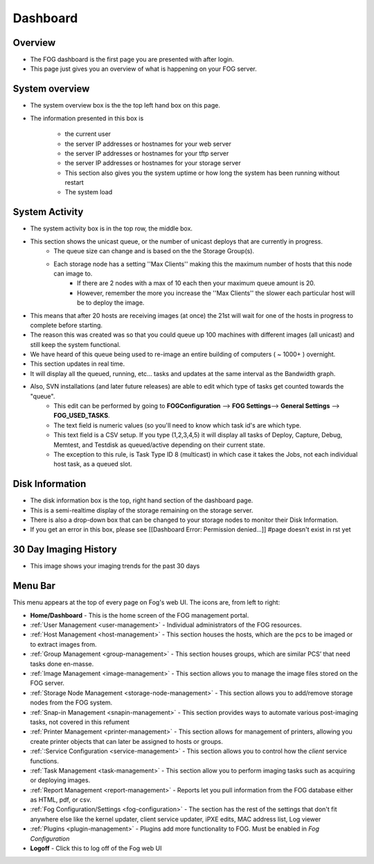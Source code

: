 .. |dashboard| Image:: img/Dashboard.png
.. |configIcon| Image:: img/Config.png
.. |homeIcon| Image:: img/Home.png
.. |users| Image:: img/Users.png 
.. |hosts| Image:: img/Hosts.png
.. |groups| Image:: img/Groups.png
.. |Images| Image:: img/Images.png
.. |storage| Image:: img/Storage.png
.. |snapinIcon| Image:: img/Snapins.png
.. |printer| Image:: img/Printers.png
.. |service| Image:: img/Services.png
.. |tasks| Image:: img/Tasks.png
.. |reports| Image:: img/Reports.png
.. |plugins| Image:: img/Plugins.png
.. |logoff| Image:: img/Logoff.png
.. |menuBar| Image:: img/FogMenu.jpeg

Dashboard
^^^^^^^^^

Overview
--------

|dashboard|

- The FOG dashboard is the first page you are presented with after login.
- This page just gives you an overview of what is happening on your FOG server.

System overview
---------------

- The system overview box is the the top left hand box on this page. 
- The information presented in this box is 
    
    - the current user
    - the server IP addresses or hostnames for your web server
    - the server IP addresses or hostnames for your tftp server
    - the server IP addresses or hostnames for your storage server
    - This section also gives you the system uptime or how long the system has been running without restart
    - The system load

System Activity
---------------

- The system activity box is in the top row, the middle box.
- This section shows the unicast queue, or the number of unicast deploys that are currently in progress.
    - The queue size can change and is based on the the Storage Group(s). 
    - Each storage node has a setting ''Max Clients'' making this the maximum number of hosts that this node can image to. 
        - If there are 2 nodes with a max of 10 each then your maximum queue amount is 20. 
        - However, remember the more you increase the ''Max Clients'' the slower each particular host will be to deploy the image. 
- This means that after 20 hosts are receiving images (at once) the 21st will wait for one of the hosts in progress to complete before starting.
- The reason this was created was so that you could queue up 100 machines with different images (all unicast) and still keep the system functional.
- We have heard of this queue being used to re-image an entire building of computers ( ~ 1000+ ) overnight.
- This section updates in real time. 
- It will display all the queued, running, etc... tasks and updates at the same interval as the Bandwidth graph.
- Also, SVN installations (and later future releases) are able to edit which type of tasks get counted towards the "queue".
    - This edit can be performed by going to **FOGConfiguration** |configIcon| --> **FOG Settings**--> **General Settings** --> **FOG\_USED\_TASKS**. 
    - The text field is numeric values (so you'll need to know which task id's are which type. 
    - This text field is a CSV setup. If you type (1,2,3,4,5) it will display all tasks of Deploy, Capture, Debug, Memtest, and Testdisk as queued/active depending on their current state.
    - The exception to this rule, is Task Type ID 8 (multicast) in which case it takes the Jobs, not each individual host task, as a queued slot.

Disk Information
----------------

- The disk information box is the top, right hand section of the dashboard page.
- This is a semi-realtime display of the storage remaining on the storage server.
- There is also a drop-down box that can be changed to your storage nodes to monitor their Disk Information.
- If you get an error in this box, please see [[Dashboard Error: Permission denied...]] #page doesn't exist in rst yet

30 Day Imaging History
----------------------

- This image shows your imaging trends for the past 30 days

Menu Bar
--------

|menuBar|

This menu appears at the top of every page on Fog's web UI. The icons are, from left to right:

- |homeIcon| **Home/Dashboard** - This is the home screen of the FOG management portal.
- |users| :ref:`User Management <user-management>` - Individual administrators of the FOG resources. 
- |hosts| :ref:`Host Management <host-management>` - This section houses the hosts, which are the pcs to be imaged or to extract images from.
- |groups| :ref:`Group Management <group-management>` - This section houses groups, which are similar PCS’ that need tasks done en-masse.
- |Images| :ref:`Image Management <image-management>` - This section allows you to manage the image files stored on the FOG server.
- |storage| :ref:`Storage Node Management <storage-node-management>` - This section allows you to add/remove storage nodes from the FOG system.
- |snapinIcon| :ref:`Snap-in Management <snapin-management>` - This section provides ways to automate various post-imaging tasks, not covered in this refument
- |printer| :ref:`Printer Management <printer-management>` - This section allows for management of printers, allowing you create printer objects that can later be assigned to hosts or groups.
- |service| :ref:`:Service Configuration <service-management>` - This section allows you to control how the *client* service functions.
- |tasks| :ref:`Task Management <task-management>` - This section allow you to perform imaging tasks such as acquiring or deploying images.
- |reports| :ref:`Report Management <report-management>` - Reports let you pull information from the FOG database either as HTML, pdf, or csv.
- |configIcon| :ref:`Fog Configuration/Settings <fog-configuration>` - The section has the rest of the settings that don't fit anywhere else like the kernel updater, client service updater, iPXE edits, MAC address list, Log viewer
- |plugins| :ref:`Plugins <plugin-management>` - Plugins add more functionality to FOG. Must be enabled in *Fog Configuration*
- |logoff| **Logoff** - Click this to log off of the Fog web UI